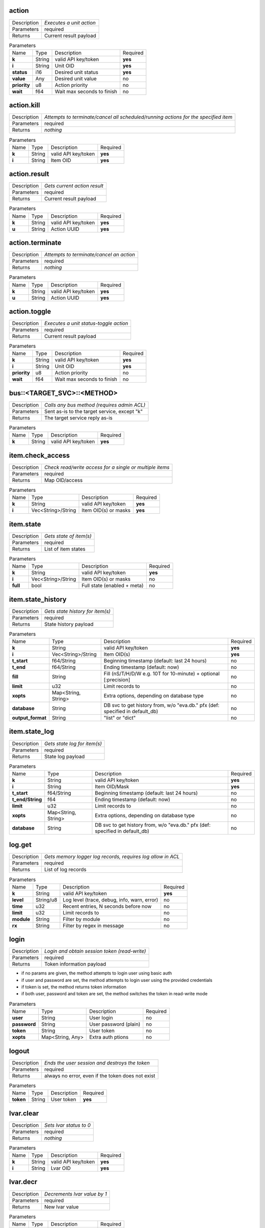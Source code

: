 .. _eva4_hmi_http__action:

action
------

.. list-table::
   :header-rows: 0

   * - Description
     - *Executes a unit action*
   * - Parameters
     - required
   * - Returns
     - Current result payload

.. list-table:: Parameters
   :align: left

   * - Name
     - Type
     - Description
     - Required
   * - **k**
     - String
     - valid API key/token
     - **yes**
   * - **i**
     - String
     - Unit OID
     - **yes**
   * - **status**
     - i16
     - Desired unit status
     - **yes**
   * - **value**
     - Any
     - Desired unit value
     - no
   * - **priority**
     - u8
     - Action priority
     - no
   * - **wait**
     - f64
     - Wait max seconds to finish
     - no

..  http:example:: curl wget httpie python-requests
    :request: http_api_examples/action.req
    :response: http_api_examples/action.resp


.. _eva4_hmi_http__action.kill:

action.kill
-----------

.. list-table::
   :header-rows: 0

   * - Description
     - *Attempts to terminate/cancel all scheduled/running actions for the specified item*
   * - Parameters
     - required
   * - Returns
     - *nothing*

.. list-table:: Parameters
   :align: left

   * - Name
     - Type
     - Description
     - Required
   * - **k**
     - String
     - valid API key/token
     - **yes**
   * - **i**
     - String
     - Item OID
     - **yes**

..  http:example:: curl wget httpie python-requests
    :request: http_api_examples/action.kill.req
    :response: http_api_examples/action.kill.resp


.. _eva4_hmi_http__action.result:

action.result
-------------

.. list-table::
   :header-rows: 0

   * - Description
     - *Gets current action result*
   * - Parameters
     - required
   * - Returns
     - Current result payload

.. list-table:: Parameters
   :align: left

   * - Name
     - Type
     - Description
     - Required
   * - **k**
     - String
     - valid API key/token
     - **yes**
   * - **u**
     - String
     - Action UUID
     - **yes**

..  http:example:: curl wget httpie python-requests
    :request: http_api_examples/action.result.req
    :response: http_api_examples/action.result.resp


.. _eva4_hmi_http__action.terminate:

action.terminate
----------------

.. list-table::
   :header-rows: 0

   * - Description
     - *Attempts to terminate/cancel an action*
   * - Parameters
     - required
   * - Returns
     - *nothing*

.. list-table:: Parameters
   :align: left

   * - Name
     - Type
     - Description
     - Required
   * - **k**
     - String
     - valid API key/token
     - **yes**
   * - **u**
     - String
     - Action UUID
     - **yes**

..  http:example:: curl wget httpie python-requests
    :request: http_api_examples/action.terminate.req
    :response: http_api_examples/action.terminate.resp


.. _eva4_hmi_http__action.toggle:

action.toggle
-------------

.. list-table::
   :header-rows: 0

   * - Description
     - *Executes a unit status-toggle action*
   * - Parameters
     - required
   * - Returns
     - Current result payload

.. list-table:: Parameters
   :align: left

   * - Name
     - Type
     - Description
     - Required
   * - **k**
     - String
     - valid API key/token
     - **yes**
   * - **i**
     - String
     - Unit OID
     - **yes**
   * - **priority**
     - u8
     - Action priority
     - no
   * - **wait**
     - f64
     - Wait max seconds to finish
     - no

..  http:example:: curl wget httpie python-requests
    :request: http_api_examples/action.toggle.req
    :response: http_api_examples/action.toggle.resp


.. _eva4_hmi_http__bus__TARGET_SVC__METHOD:

bus::<TARGET_SVC>::<METHOD>
---------------------------

.. list-table::
   :header-rows: 0

   * - Description
     - *Calls any bus method (requires admin ACL)*
   * - Parameters
     - Sent as-is to the target service, except "k"
   * - Returns
     - The target service reply as-is

.. list-table:: Parameters
   :align: left

   * - Name
     - Type
     - Description
     - Required
   * - **k**
     - String
     - valid API key/token
     - **yes**

..  http:example:: curl wget httpie python-requests
    :request: http_api_examples/bus__TARGET_SVC__METHOD.req
    :response: http_api_examples/bus__TARGET_SVC__METHOD.resp


.. _eva4_hmi_http__item.check_access:

item.check_access
-----------------

.. list-table::
   :header-rows: 0

   * - Description
     - *Check read/write access for a single or multiple items*
   * - Parameters
     - required
   * - Returns
     - Map OID/access

.. list-table:: Parameters
   :align: left

   * - Name
     - Type
     - Description
     - Required
   * - **k**
     - String
     - valid API key/token
     - **yes**
   * - **i**
     - Vec<String>/String
     - Item OID(s) or masks
     - **yes**

..  http:example:: curl wget httpie python-requests
    :request: http_api_examples/item.check_access.req
    :response: http_api_examples/item.check_access.resp


.. _eva4_hmi_http__item.state:

item.state
----------

.. list-table::
   :header-rows: 0

   * - Description
     - *Gets state of item(s)*
   * - Parameters
     - required
   * - Returns
     - List of item states

.. list-table:: Parameters
   :align: left

   * - Name
     - Type
     - Description
     - Required
   * - **k**
     - String
     - valid API key/token
     - **yes**
   * - **i**
     - Vec<String>/String
     - Item OID(s) or masks
     - no
   * - **full**
     - bool
     - Full state (enabled + meta)
     - no

..  http:example:: curl wget httpie python-requests
    :request: http_api_examples/item.state.req
    :response: http_api_examples/item.state.resp


.. _eva4_hmi_http__item.state_history:

item.state_history
------------------

.. list-table::
   :header-rows: 0

   * - Description
     - *Gets state history for item(s)*
   * - Parameters
     - required
   * - Returns
     - State history payload

.. list-table:: Parameters
   :align: left

   * - Name
     - Type
     - Description
     - Required
   * - **k**
     - String
     - valid API key/token
     - **yes**
   * - **i**
     - Vec<String>/String
     - Item OID(s)
     - **yes**
   * - **t_start**
     - f64/String
     - Beginning timestamp (default: last 24 hours)
     - no
   * - **t_end**
     - f64/String
     - Ending timestamp (default: now)
     - no
   * - **fill**
     - String
     - Fill (nS/T/H/D/W e.g. 10T for 10-minute) + optional [:precision]
     - no
   * - **limit**
     - u32
     - Limit records to
     - no
   * - **xopts**
     - Map<String, String>
     - Extra options, depending on database type
     - no
   * - **database**
     - String
     - DB svc to get history from, w/o "eva.db." pfx (def: specified in default_db)
     - no
   * - **output_format**
     - String
     - "list" or "dict"
     - no

..  http:example:: curl wget httpie python-requests
    :request: http_api_examples/item.state_history.req
    :response: http_api_examples/item.state_history.resp


.. _eva4_hmi_http__item.state_log:

item.state_log
--------------

.. list-table::
   :header-rows: 0

   * - Description
     - *Gets state log for item(s)*
   * - Parameters
     - required
   * - Returns
     - State log payload

.. list-table:: Parameters
   :align: left

   * - Name
     - Type
     - Description
     - Required
   * - **k**
     - String
     - valid API key/token
     - **yes**
   * - **i**
     - String
     - Item OID/Mask
     - **yes**
   * - **t_start**
     - f64/String
     - Beginning timestamp (default: last 24 hours)
     - no
   * - **t_end/String**
     - f64
     - Ending timestamp (default: now)
     - no
   * - **limit**
     - u32
     - Limit records to
     - no
   * - **xopts**
     - Map<String, String>
     - Extra options, depending on database type
     - no
   * - **database**
     - String
     - DB svc to get history from, w/o "eva.db." pfx (def: specified in default_db)
     - no

..  http:example:: curl wget httpie python-requests
    :request: http_api_examples/item.state_log.req
    :response: http_api_examples/item.state_log.resp


.. _eva4_hmi_http__log.get:

log.get
-------

.. list-table::
   :header-rows: 0

   * - Description
     - *Gets memory logger log records, requires log allow in ACL*
   * - Parameters
     - required
   * - Returns
     - List of log records

.. list-table:: Parameters
   :align: left

   * - Name
     - Type
     - Description
     - Required
   * - **k**
     - String
     - valid API key/token
     - **yes**
   * - **level**
     - String/u8
     - Log level (trace, debug, info, warn, error)
     - no
   * - **time**
     - u32
     - Recent entries, N seconds before now
     - no
   * - **limit**
     - u32
     - Limit records to
     - no
   * - **module**
     - String
     - Filter by module
     - no
   * - **rx**
     - String
     - Filter by regex in message
     - no

..  http:example:: curl wget httpie python-requests
    :request: http_api_examples/log.get.req
    :response: http_api_examples/log.get.resp


.. _eva4_hmi_http__login:

login
-----

.. list-table::
   :header-rows: 0

   * - Description
     - *Login and obtain session token (read-write)*
   * - Parameters
     - required
   * - Returns
     - Token information payload

* if no params are given, the method attempts to login user using basic
  auth

* if user and password are set, the method attempts to login user
  using the provided credentials

* if token is set, the method returns token information

* if both user, password and token are set, the method switches the token
  in read-write mode


.. list-table:: Parameters
   :align: left

   * - Name
     - Type
     - Description
     - Required
   * - **user**
     - String
     - User login
     - no
   * - **password**
     - String
     - User password (plain)
     - no
   * - **token**
     - String
     - User token
     - no
   * - **xopts**
     - Map<String, Any>
     - Extra auth ptions
     - no

..  http:example:: curl wget httpie python-requests
    :request: http_api_examples/login.req
    :response: http_api_examples/login.resp


.. _eva4_hmi_http__logout:

logout
------

.. list-table::
   :header-rows: 0

   * - Description
     - *Ends the user session and destroys the token*
   * - Parameters
     - required
   * - Returns
     - always no error, even if the token does not exist

.. list-table:: Parameters
   :align: left

   * - Name
     - Type
     - Description
     - Required
   * - **token**
     - String
     - User token
     - **yes**

..  http:example:: curl wget httpie python-requests
    :request: http_api_examples/logout.req
    :response: http_api_examples/logout.resp


.. _eva4_hmi_http__lvar.clear:

lvar.clear
----------

.. list-table::
   :header-rows: 0

   * - Description
     - *Sets lvar status to 0*
   * - Parameters
     - required
   * - Returns
     - *nothing*

.. list-table:: Parameters
   :align: left

   * - Name
     - Type
     - Description
     - Required
   * - **k**
     - String
     - valid API key/token
     - **yes**
   * - **i**
     - String
     - Lvar OID
     - **yes**

..  http:example:: curl wget httpie python-requests
    :request: http_api_examples/lvar.clear.req
    :response: http_api_examples/lvar.clear.resp


.. _eva4_hmi_http__lvar.decr:

lvar.decr
---------

.. list-table::
   :header-rows: 0

   * - Description
     - *Decrements lvar value by 1*
   * - Parameters
     - required
   * - Returns
     - New lvar value

.. list-table:: Parameters
   :align: left

   * - Name
     - Type
     - Description
     - Required
   * - **k**
     - String
     - valid API key/token
     - **yes**
   * - **i**
     - String
     - Lvar OID
     - **yes**

..  http:example:: curl wget httpie python-requests
    :request: http_api_examples/lvar.decr.req
    :response: http_api_examples/lvar.decr.resp


.. _eva4_hmi_http__lvar.incr:

lvar.incr
---------

.. list-table::
   :header-rows: 0

   * - Description
     - *Increments lvar value by 1*
   * - Parameters
     - required
   * - Returns
     - New lvar value

.. list-table:: Parameters
   :align: left

   * - Name
     - Type
     - Description
     - Required
   * - **k**
     - String
     - valid API key/token
     - **yes**
   * - **i**
     - String
     - Lvar OID
     - **yes**

..  http:example:: curl wget httpie python-requests
    :request: http_api_examples/lvar.incr.req
    :response: http_api_examples/lvar.incr.resp


.. _eva4_hmi_http__lvar.reset:

lvar.reset
----------

.. list-table::
   :header-rows: 0

   * - Description
     - *Sets lvar status to 1*
   * - Parameters
     - required
   * - Returns
     - *nothing*

.. list-table:: Parameters
   :align: left

   * - Name
     - Type
     - Description
     - Required
   * - **k**
     - String
     - valid API key/token
     - **yes**
   * - **i**
     - String
     - Lvar OID
     - **yes**

..  http:example:: curl wget httpie python-requests
    :request: http_api_examples/lvar.reset.req
    :response: http_api_examples/lvar.reset.resp


.. _eva4_hmi_http__lvar.set:

lvar.set
--------

.. list-table::
   :header-rows: 0

   * - Description
     - *Sets lvar status/value*
   * - Parameters
     - required
   * - Returns
     - *nothing*

.. list-table:: Parameters
   :align: left

   * - Name
     - Type
     - Description
     - Required
   * - **k**
     - String
     - valid API key/token
     - **yes**
   * - **i**
     - String
     - Lvar OID
     - **yes**
   * - **status**
     - i16
     - Desired status
     - no
   * - **value**
     - Any
     - Desired value
     - no

..  http:example:: curl wget httpie python-requests
    :request: http_api_examples/lvar.set.req
    :response: http_api_examples/lvar.set.resp


.. _eva4_hmi_http__lvar.toggle:

lvar.toggle
-----------

.. list-table::
   :header-rows: 0

   * - Description
     - *Toggles lvar status between 0 and 1*
   * - Parameters
     - required
   * - Returns
     - *nothing*

.. list-table:: Parameters
   :align: left

   * - Name
     - Type
     - Description
     - Required
   * - **k**
     - String
     - valid API key/token
     - **yes**
   * - **i**
     - String
     - Lvar OID
     - **yes**

..  http:example:: curl wget httpie python-requests
    :request: http_api_examples/lvar.toggle.req
    :response: http_api_examples/lvar.toggle.resp


.. _eva4_hmi_http__run:

run
---

.. list-table::
   :header-rows: 0

   * - Description
     - *Executes a lmacro action*
   * - Parameters
     - required
   * - Returns
     - Current result payload

.. list-table:: Parameters
   :align: left

   * - Name
     - Type
     - Description
     - Required
   * - **k**
     - String
     - valid API key/token
     - **yes**
   * - **i**
     - String
     - Lmacro OID
     - **yes**
   * - **args**
     - Vec<Any>
     - Arguments
     - **yes**
   * - **kwargs**
     - Map<String, Any>
     - Keyword arguments
     - no
   * - **priority**
     - u8
     - Action priority
     - no
   * - **wait**
     - f64
     - Wait max seconds to finish
     - no

..  http:example:: curl wget httpie python-requests
    :request: http_api_examples/run.req
    :response: http_api_examples/run.resp


.. _eva4_hmi_http__session.list_neighbors:

session.list_neighbors
----------------------

.. list-table::
   :header-rows: 0

   * - Description
     - *List all logged in users (if allowed)*
   * - Parameters
     - required
   * - Returns
     - List of logged in users

.. list-table:: Parameters
   :align: left

   * - Name
     - Type
     - Description
     - Required
   * - **k**
     - String
     - valid API key/token
     - **yes**

..  http:example:: curl wget httpie python-requests
    :request: http_api_examples/session.list_neighbors.req
    :response: http_api_examples/session.list_neighbors.resp


.. _eva4_hmi_http__session.set_readonly:

session.set_readonly
--------------------

.. list-table::
   :header-rows: 0

   * - Description
     - *Set the current session token read-only*
   * - Parameters
     - required
   * - Returns
     - *nothing*

To switch back to normal (read/write) session, either call "login" method
to create a new session, or call it with user+password+a params to keep the
current one.


.. list-table:: Parameters
   :align: left

   * - Name
     - Type
     - Description
     - Required
   * - **k**
     - String
     - valid API key/token
     - **yes**

..  http:example:: curl wget httpie python-requests
    :request: http_api_examples/session.set_readonly.req
    :response: http_api_examples/session.set_readonly.resp


.. _eva4_hmi_http__set_password:

set_password
------------

.. list-table::
   :header-rows: 0

   * - Description
     - *Changes the current password (user must be logged in and session token used)*
   * - Parameters
     - required
   * - Returns
     - *nothing*

.. list-table:: Parameters
   :align: left

   * - Name
     - Type
     - Description
     - Required
   * - **k**
     - String
     - valid API key/token
     - **yes**
   * - **current_password**
     - String
     - Current user's password
     - **yes**
   * - **password**
     - String
     - New user's password
     - **yes**

..  http:example:: curl wget httpie python-requests
    :request: http_api_examples/set_password.req
    :response: http_api_examples/set_password.resp


.. _eva4_hmi_http__test:

test
----

.. list-table::
   :header-rows: 0

   * - Description
     - *Tests the node and HMI svc, returns system info*
   * - Parameters
     - required
   * - Returns
     - System info (struct)

.. list-table:: Parameters
   :align: left

   * - Name
     - Type
     - Description
     - Required
   * - **k**
     - String
     - valid API key/token
     - **yes**

..  http:example:: curl wget httpie python-requests
    :request: http_api_examples/test.req
    :response: http_api_examples/test.resp


.. _eva4_hmi_http__x__TARGET_SVC__METHOD:

x::<TARGET_SVC>::<METHOD>
-------------------------

.. list-table::
   :header-rows: 0

   * - Description
     - *Calls "x" service method*
   * - Parameters
     - Sent as-is to the target service, except "k"
   * - Returns
     - *nothing*

Allows to extend HTTP API with custom functions.

Similar to the admin bus call, but does not check ACL/permissions. The
target service MUST implement "x" EAPI method and check ACL/permissions by
itself.

The target service gets the following parameters payload:

======  ======  =============================
Name    Type    Description
======  ======  =============================
method  String  sub-method 
params  Any     call params as-is, except "k"
aci     Struct  call ACI
acl     Struct  call ACL
======  ======  =============================


.. list-table:: Parameters
   :align: left

   * - Name
     - Type
     - Description
     - Required
   * - **k**
     - String
     - valid API key/token
     - **yes**

..  http:example:: curl wget httpie python-requests
    :request: http_api_examples/x__TARGET_SVC__METHOD.req
    :response: http_api_examples/x__TARGET_SVC__METHOD.resp



